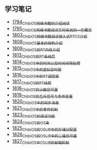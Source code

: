 ** 学习笔记
- [[https://blog.csdn.net/grey_csdn/article/details/133207081][1794_ChibiOS网络书籍的介绍阅读]]
- [[https://blog.csdn.net/grey_csdn/article/details/133207196][1795_ChibiOS网络书籍阅读_实时系统的一些概念]]
- [[https://blog.csdn.net/grey_csdn/article/details/133582224][1803_ChibiOS网络书籍阅读_嵌入式RTOS介绍]]
- [[https://blog.csdn.net/grey_csdn/article/details/133777832][1808_ChibiOS基本的架构介绍]]
- [[https://blog.csdn.net/grey_csdn/article/details/133777872][1809_ChibiOS的RT内核介绍]]
- [[https://blog.csdn.net/grey_csdn/article/details/133934992][1813_ChibiOS的RT系统层]]
- [[https://blog.csdn.net/grey_csdn/article/details/133935033][1814_ChibiOS中的时间以及时间间隔处理]]
- [[https://blog.csdn.net/grey_csdn/article/details/133935078][1815_ChibiOS中的虚拟定时器]]
- [[https://blog.csdn.net/grey_csdn/article/details/134092298][1816_ChibiOS中的RT调度器]]
- [[https://blog.csdn.net/grey_csdn/article/details/134092412][1817_ChibiOS的RT线程]]
- [[https://blog.csdn.net/grey_csdn/article/details/134092440][1818_ChibiOS的计数信号量]]
- [[https://blog.csdn.net/grey_csdn/article/details/134092463][1819_ChibiOS的互斥信号与条件变量]]
- [[https://blog.csdn.net/grey_csdn/article/details/134092494][1820_ChibiOS中的同步消息]]
- [[https://blog.csdn.net/grey_csdn/article/details/134229675][1821_ChibiOS中的事件机制]]
- [[https://blog.csdn.net/grey_csdn/article/details/134229753][1823_ChibiOS的调试功能]]
- [[https://blog.csdn.net/grey_csdn/article/details/134229769][1824_ChibiOS的OS库]]
- [[https://blog.csdn.net/grey_csdn/article/details/134229812][1825_ChibiOS的OSLIB中的存储分配器]]
- [[https://blog.csdn.net/grey_csdn/article/details/134911196][1826_ChibiOS的OSLIB中的二值信号量]]
- [[https://blog.csdn.net/grey_csdn/article/details/134911281][1827_ChibiOS中OSLIB的邮箱机制]]
